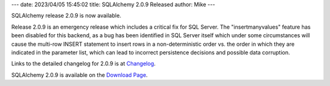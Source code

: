 ---
date: 2023/04/05 15:45:02
title: SQLAlchemy 2.0.9 Released
author: Mike
---

SQLAlchemy release 2.0.9 is now available.

Release 2.0.9 is an emergency release which includes a critical fix for
SQL Server.  The "insertmanyvalues" feature has been disabled for this
backend, as a bug has been identified in SQL Server itself which under
some circumstances will cause the multi-row INSERT statement to insert
rows in a non-deterministic order vs. the order in which they are
indicated in the parameter list, which can lead to incorrect persistence
decisions and possible data corruption.

Links to the detailed changelog for 2.0.9 is at `Changelog </changelog/CHANGES_2_0_9>`_.

SQLAlchemy 2.0.9 is available on the `Download Page </download.html>`_.

